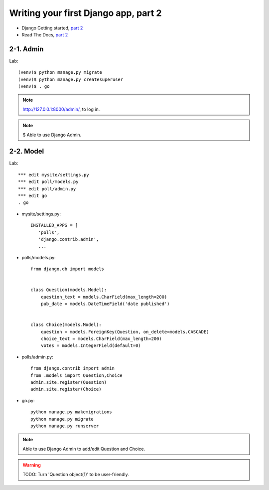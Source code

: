 =====================================
Writing your first Django app, part 2
=====================================

* Django Getting started, `part 2 <https://docs.djangoproject.com/en/2.1/intro/tutorial02/>`_
* Read The Docs, `part 2 <https://django21-tutorial-lab.readthedocs.io/en/latest/intro/tutorial02.html>`_
  
2-1. Admin
==================

Lab::

    (venv)$ python manage.py migrate 
    (venv)$ python manage.py createsuperuser
    (venv)$ . go
 
.. note::
    http://127.0.0.1:8000/admin/, to log in.
    
.. figure:: _static/img2-1_1.png
    :align: center
    
.. figure:: _static/img2-1_2.png
    :align: center
    
.. figure:: _static/img2-1_3.png
    :align: center

.. note::
    $ Able to use Django Admin. 
 
    
2-2. Model 
==================

Lab::

    *** edit mysite/settings.py
    *** edit poll/models.py
    *** edit poll/admin.py 
    *** edit go
    . go



* mysite/settings.py::

   
   INSTALLED_APPS = [
      'polls',
      'django.contrib.admin',
      ...
    

* polls/models.py::


    from django.db import models


    class Question(models.Model):
        question_text = models.CharField(max_length=200)
        pub_date = models.DateTimeField('date published')


    class Choice(models.Model):
        question = models.ForeignKey(Question, on_delete=models.CASCADE)
        choice_text = models.CharField(max_length=200)
        votes = models.IntegerField(default=0)

* polls/admin.py::

   from django.contrib import admin
   from .models import Question,Choice
   admin.site.register(Question)
   admin.site.register(Choice)


* go.py::

   python manage.py makemigrations
   python manage.py migrate
   python manage.py runserver
 

.. figure:: _static/img2-2_1.png
    :align: center
    
.. figure:: _static/img2-2_2.png
    :align: center
    
.. figure:: _static/img2-2_3.png
    :align: center

.. figure:: _static/img2-2_4.png
    :align: center

.. note::
    Able to use Django Admin to add/edit Question and Choice. 
 
.. warning::
    TODO: Turn 'Question object(1)' to be user-friendly.
 
 
